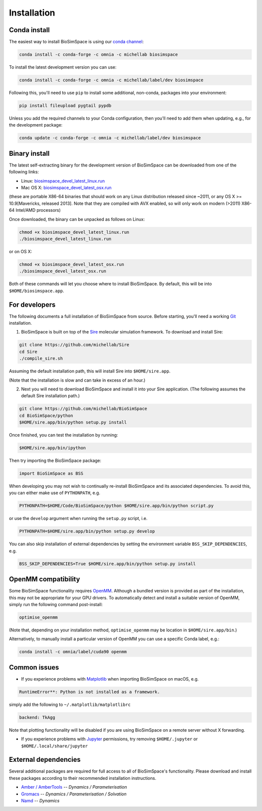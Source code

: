 .. _ref_install:

============
Installation
============

Conda install
=============

The easiest way to install BioSimSpace is using our `conda channel <https://anaconda.org/michellab/repo>`__:

.. code-block:: bash

    conda install -c conda-forge -c omnia -c michellab biosimspace

To install the latest development version you can use:

.. code-block:: bash

    conda install -c conda-forge -c omnia -c michellab/label/dev biosimspace

Following this, you'll need to use ``pip`` to install some additional, non-conda,
packages into your environment:

.. code-block:: bash

    pip install fileupload pygtail pypdb

Unless you add the required channels to your Conda configuration, then you'll
need to add them when updating, e.g., for the development package:

.. code-block:: bash

    conda update -c conda-forge -c omnia -c michellab/label/dev biosimspace

Binary install
==============

The latest self-extracting binary for the development version of BioSimSpace
can be downloaded from one of the following links:

* Linux: `biosimspace_devel_latest_linux.run <https://objectstorage.eu-frankfurt-1.oraclecloud.com/p/ZH4wscDHe59T28yVJtrMH8uqifI_ih0NL5IyqxXQjSo/n/chryswoods/b/biosimspace_releases/o/biosimspace_devel_latest_linux.run>`__
* Mac OS X: `biosimspace_devel_latest_osx.run <https://objectstorage.eu-frankfurt-1.oraclecloud.com/p/whcwfvWfndjA4RxupM-4gsVsjcdR0w5I9aP1RJKPruQ/n/chryswoods/b/biosimspace_releases/o/biosimspace_devel_latest_osx.run>`__

(these are portable X86-64 binaries that should work on any Linux distribution released
since ~2011, or any OS X >= 10.9[Mavericks, released 2013]. Note that they are compiled with AVX
enabled, so will only work on modern (>2011) X86-64 Intel/AMD processors)

Once downloaded, the binary can be unpacked as follows on Linux:

.. code-block:: bash

   chmod +x biosimspace_devel_latest_linux.run
   ./biosimspace_devel_latest_linux.run

or on OS X:

.. code-block:: bash

   chmod +x biosimspace_devel_latest_osx.run
   ./biosimspace_devel_latest_osx.run

Both of these commands will let you choose where to install BioSimSpace. By default,
this will be into ``$HOME/biosimspace.app``.

For developers
==============

The following documents a full installation of BioSimSpace from source. Before
starting, you'll need a working `Git <https://git-scm.com>`__ installation.

1. BioSimSpace is built on top of the `Sire <https://github.com/michellab/Sire>`__
   molecular simulation framework. To download and install Sire:

.. code-block:: bash

   git clone https://github.com/michellab/Sire
   cd Sire
   ./compile_sire.sh

Assuming the default installation path, this will install Sire into ``$HOME/sire.app``.

(Note that the installation is slow and can take in excess of an hour.)

2. Next you will need to download BioSimSpace and install it into your Sire
   application. (The following assumes the default Sire installation path.)

.. code-block:: bash

   git clone https://github.com/michellab/BioSimSpace
   cd BioSimSpace/python
   $HOME/sire.app/bin/python setup.py install

Once finished, you can test the installation by running:

.. code-block:: bash

   $HOME/sire.app/bin/ipython

Then try importing the BioSimSpace package:

.. code-block:: python

   import BioSimSpace as BSS

When developing you may not wish to continually re-install BioSimSpace and its
associated dependencies. To avoid this, you can either make use of ``PYTHONPATH``,
e.g.

.. code-block:: bash

   PYTHONPATH=$HOME/Code/BioSimSpace/python $HOME/sire.app/bin/python script.py

or use the ``develop`` argument when running the ``setup.py`` script, i.e.

.. code-block:: bash

   PYTHONPATH=$HOME/sire.app/bin/python setup.py develop

You can also skip installation of external dependencies by setting the
environment variable ``BSS_SKIP_DEPENDENCIES``, e.g.

.. code-block:: bash

   BSS_SKIP_DEPENDENCIES=True $HOME/sire.app/bin/python setup.py install

OpenMM compatibility
====================

Some BioSimSpace functionality requires `OpenMM <http://openmm.org>`__. Although
a bundled version is provided as part of the installation, this may not
be appropriate for your GPU drivers. To automatically detect and install
a suitable version of OpenMM, simply run the following command post-install:

.. code-block:: bash

    optimise_openmm

(Note that, depending on your installation method, ``optimise_openmm`` may
be location in ``$HOME/sire.app/bin``.)

Alternatively, to manually install a particular version of OpenMM you can
use a specific Conda label, e.g.:

.. code-block:: bash

    conda install -c omnia/label/cuda90 openmm

Common issues
=============

* If you experience problems with `Matplotlib <https://matplotlib.org>`__ when
  importing BioSimSpace on macOS, e.g.

.. code-block:: bash

   RuntimeError**: Python is not installed as a framework.

simply add the following to ``~/.matplotlib/matplotlibrc``

.. code-block:: bash

   backend: TkAgg

Note that plotting functionality will be disabled if you are using
BioSimSpace on a remote server without X forwarding.

* If you experience problems with `Jupyter <https://jupyter.org>`__ permissions,
  try removing ``$HOME/.jupyter`` or ``$HOME/.local/share/jupyter``

External dependencies
=====================

Several additional packages are required for full access to all of BioSimSpace's
functionality. Please download and install these packages according to their
recommended installation instructions.

* `Amber / AmberTools <http://ambermd.org>`__ -- *Dynamics / Parameterisation*
* `Gromacs <http://www.gromacs.org>`__ -- *Dynamics / Parameterisation / Solvation*
* `Namd <http://www.ks.uiuc.edu/Research/namd>`__ -- *Dynamics*
